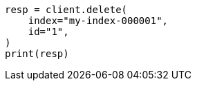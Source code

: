 // docs/delete.asciidoc:180

[source, python]
----
resp = client.delete(
    index="my-index-000001",
    id="1",
)
print(resp)
----